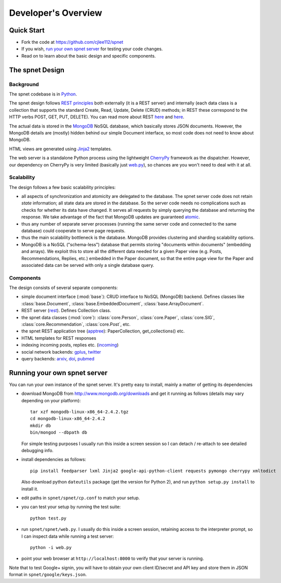 ####################
Developer's Overview
####################

Quick Start
-----------

* Fork the code at https://github.com/cjlee112/spnet
* If you wish, `run your own spnet server <#running-your-own-spnet-server>`_
  for testing your code changes.
* Read on to learn about the basic design and specific components.


The spnet Design
----------------

Background
..........

The spnet codebase is in `Python <http://www.python.org>`_.

The spnet design follows 
`REST principles <http://www.slideshare.net/nicolaiarocci/developing-restful-web-apis-with-python-flask-and-mongodb>`_
both externally (it is a 
REST server) and internally (each data class is a collection
that supports the standard Create, Read, Update, Delete (CRUD)
methods; in REST these correspond to the HTTP verbs POST, GET,
PUT, DELETE).  You can read more about REST
`here <https://news.ycombinator.com/item?id=717010>`_
and `here <https://ep2013.europython.eu/conference/talks/developing-restful-web-apis-with-python-flask-and-mongodb>`_.

The actual data is stored in the 
`MongoDB <http://www.mongodb.org>`_ NoSQL database, which basically
stores JSON documents.
However, the MongoDB details are (mostly) hidden behind our
simple Document interface, so most code does not need to know about
MongoDB.

HTML views are generated using 
`Jinja2 <http://jinja.pocoo.org/docs/>`_ templates.

The web server is a standalone Python process using the lightweight
`CherryPy <http://www.cherrypy.org>`_ framework 
as the dispatcher.  However, our dependency on
CherryPy is very limited (basically just 
`web.py <https://github.com/cjlee112/spnet/blob/master/spnet/web.py>`_), 
so chances are you won't need to deal with it at all.

Scalability
...........

The design follows a few basic scalability principles:

* all aspects of synchronization and atomicity are delegated to
  the database.  The spnet server code does not retain
  *state* information; all state data are stored in the database.
  So the server code needs no complications such as checks
  for whether its data have changed.  It serves all requests
  by simply querying the database and returning the response.
  We take advantage of the fact that MongoDB updates are
  guaranteed
  `atomic <https://wiki.10gen.com/pages/viewpage.action?pageId=54001699>`_.
* thus any number of separate server processes (running the same
  server code and connected to the same database) could cooperate
  to serve page requests.
* thus the main scalability bottleneck is the database.  MongoDB
  provides clustering and sharding scalability options.
* MongoDB is a NoSQL ("schema-less") database that permits storing
  "documents within documents" (embedding and arrays).  We exploit
  this to store all the different data needed for a given Paper
  view (e.g. Posts, Recommendations, Replies, etc.) embedded
  in the Paper document, so that the entire page view for the
  Paper and associated data can be served with only a single
  database query.

Components
..........

The design consists of several separate components:

* simple document interface (:mod:`base`):
  CRUD interface to NoSQL (MongoDB) backend.
  Defines classes like :class:`base.Document`,
  :class:`base.EmbeddedDocument`, :class:`base.ArrayDocument`.
* REST server
  (`rest <https://github.com/cjlee112/spnet/blob/master/spnet/rest.py>`_).
  Defines Collection class.
* the spnet data classes (:mod:`core`):
  :class:`core.Person`, :class:`core.Paper`, :class:`core.SIG`,
  :class:`core.Recommendation`, :class:`core.Post`, etc.
* the spnet REST application tree
  (`apptree <https://github.com/cjlee112/spnet/blob/master/spnet/apptree.py>`_):
  PaperCollection, get_collections() etc.
* HTML templates for REST responses
* indexing incoming posts, replies etc.
  (`incoming <https://github.com/cjlee112/spnet/blob/master/spnet/incoming.py>`_)
* social network backends:
  `gplus <https://github.com/cjlee112/spnet/blob/master/spnet/gplus.py>`_,
  `twitter <https://github.com/cjlee112/spnet/blob/master/spnet/twitter.py>`_
* query backends:
  `arxiv <https://github.com/cjlee112/spnet/blob/master/spnet/arxiv.py>`_,
  `doi <https://github.com/cjlee112/spnet/blob/master/spnet/doi.py>`_,
  `pubmed <https://github.com/cjlee112/spnet/blob/master/spnet/pubmed.py>`_

Running your own spnet server
-----------------------------

You can run your own instance of the spnet server.  It's pretty
easy to install, mainly a matter of getting its dependencies

* download MongoDB from http://www.mongodb.org/downloads
  and get it running as follows (details may vary depending on your platform)::

    tar xzf mongodb-linux-x86_64-2.4.2.tgz
    cd mongodb-linux-x86_64-2.4.2
    mkdir db
    bin/mongod --dbpath db

  For simple testing purposes I usually run this inside a screen
  session so I can detach / re-attach to see detailed debugging info.

* install dependencies as follows::

    pip install feedparser lxml Jinja2 google-api-python-client requests pymongo cherrypy xmltodict

  Also download python ``dateutils`` package (get the version for Python 2),
  and run ``python setup.py install`` to install it.

* edit paths in ``spnet/spnet/cp.conf`` to match your setup.
* you can test your setup by running the test suite::

    python test.py

* run ``spnet/spnet/web.py``.  I usually do this inside a screen session,
  retaining access to the interpreter prompt, so I can inspect data
  while running a test server::

    python -i web.py

* point your web browser at ``http://localhost:8000``
  to verify that your server is running.

Note that to test Google+ signin, you will have to obtain your
own client ID/secret and API key and store them in JSON format in 
``spnet/google/keys.json``.



